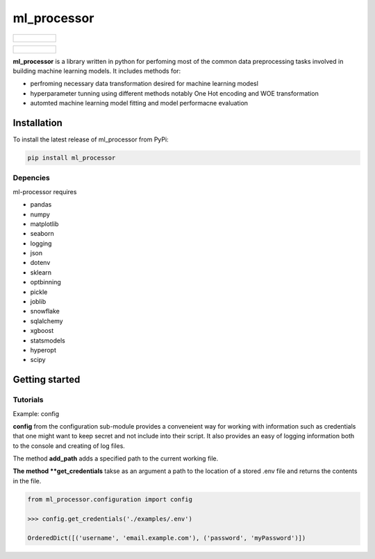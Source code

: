 ===========
ml_processor
===========

.. list-table::

	* - .. figure:: images/output_38_0.png

.. list-table::

	* - .. figure:: images/output_54_0.png

**ml_processor** is a library written in python for perfoming most of the common data preprocessing tasks involved in building machine learning models. It includes methods for:

* perfroming necessary data transformation desired for machine learning modesl
* hyperparameter tunning using different methods notably One Hot encoding and WOE transformation
* automted machine learning model fitting and model performacne evaluation

Installation
============

To install the latest release of ml_processor from PyPi:

.. code-block:: test
	
	pip install ml_processor

Depencies
---------

ml-processor requires

* pandas
* numpy
* matplotlib
* seaborn
* logging
* json
* dotenv
* sklearn
* optbinning
* pickle
* joblib
* snowflake
* sqlalchemy
* xgboost
* statsmodels
* hyperopt
* scipy

Getting started
===============

Tutorials
---------

Example: config

**config** from the configuration sub-module provides a conveneient way for working with information such as credentials that one might want to keep secret and not include into their script. It also provides an easy of logging information both to the console and creating of log files.

The method **add_path** adds a specified path to the current working file.

**The method **get_credentials** takse as an argument a path to the location of a stored .env file and returns the contents in the file.

.. code-block:: python

   from ml_processor.configuration import config

   >>> config.get_credentials('./examples/.env')

   OrderedDict([('username', 'email.example.com'), ('password', 'myPassword')])




